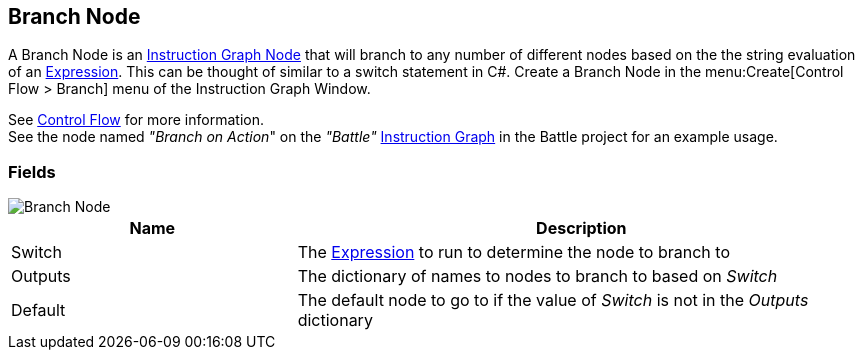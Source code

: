 [#manual/branch-node]

## Branch Node

A Branch Node is an <<manual/instruction-graph-node.html,Instruction Graph Node>> that will branch to any number of different nodes based on the the string evaluation of an <<reference/expression.html,Expression>>. This can be thought of similar to a switch statement in C#. Create a Branch Node in the menu:Create[Control Flow > Branch] menu of the Instruction Graph Window.

See <<topics/graphs-3.html,Control Flow>> for more information. +
See the node named _"Branch on Action_" on the _"Battle"_ <<manual/instruction-graph.html,Instruction Graph>> in the Battle project for an example usage.

### Fields

image::branch-node.png[Branch Node]

[cols="1,2"]
|===
| Name	| Description

| Switch	| The <<reference/expression.html,Expression>> to run to determine the node to branch to
| Outputs	| The dictionary of names to nodes to branch to based on _Switch_
| Default	| The default node to go to if the value of _Switch_ is not in the _Outputs_ dictionary
|===

ifdef::backend-multipage_html5[]
<<reference/branch-node.html,Reference>>
endif::[]